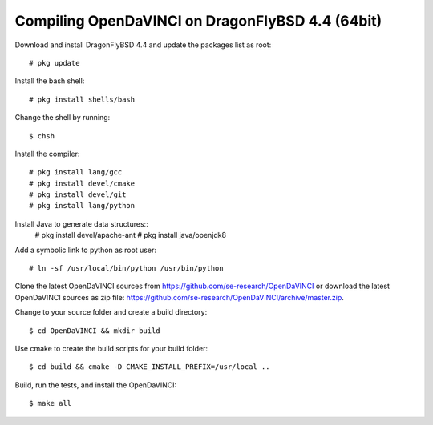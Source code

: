 Compiling OpenDaVINCI on DragonFlyBSD 4.4 (64bit)
-------------------------------------------------

Download and install DragonFlyBSD 4.4 and update the packages list as root::

    # pkg update
  
Install the bash shell::

    # pkg install shells/bash
  
Change the shell by running::

    $ chsh

Install the compiler::

    # pkg install lang/gcc
    # pkg install devel/cmake
    # pkg install devel/git
    # pkg install lang/python

Install Java to generate data structures::
    # pkg install devel/apache-ant
    # pkg install java/openjdk8
  
Add a symbolic link to python as root user::

    # ln -sf /usr/local/bin/python /usr/bin/python

Clone the latest OpenDaVINCI sources from https://github.com/se-research/OpenDaVINCI or download
the latest OpenDaVINCI sources as zip file: https://github.com/se-research/OpenDaVINCI/archive/master.zip.

Change to your source folder and create a build directory::

    $ cd OpenDaVINCI && mkdir build

Use cmake to create the build scripts for your build folder::

    $ cd build && cmake -D CMAKE_INSTALL_PREFIX=/usr/local ..

Build, run the tests, and install the OpenDaVINCI::

    $ make all

